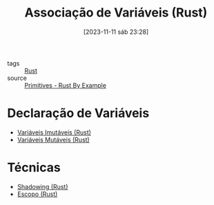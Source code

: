 :PROPERTIES:
:ID:       dd7d9276-04fc-45c8-b90d-61d4cd9b75c3
:END:
#+title: Associação de Variáveis (Rust)
#+date: [2023-11-11 sáb 23:28]
#+filetags: :rust:var:
- tags :: [[id:1e4aaeb6-e986-4716-a1a5-43da87d82321][Rust]]
- source :: [[https://doc.rust-lang.org/rust-by-example/primitives.html][Primitives - Rust By Example]]

* Declaração de Variáveis
- [[id:898e5d59-d417-4815-b060-d36c1af4e2d7][Variáveis Imutáveis (Rust)]]
- [[id:55896c2b-98a9-4b9a-ba67-f8504a289a3d][Variáveis Mutáveis (Rust)]]

* Técnicas
- [[id:ef3c8158-eaed-4161-af1b-36c82056f070][Shadowing (Rust)]]
- [[id:72670694-b283-4fd0-b734-8b556e94424d][Escopo (Rust)]]
